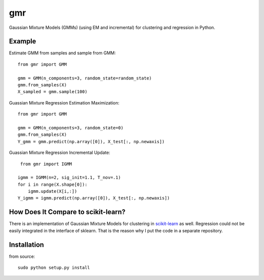 ===
gmr
===

.. image:: https://api.travis-ci.org/AlexanderFabisch/gmr.png?branch=master
   :target: https://travis-ci.org/AlexanderFabisch/gmr
   :alt: Travis
.. image:: https://landscape.io/github/AlexanderFabisch/gmr/master/landscape.svg?style=flat
   :target: https://landscape.io/github/AlexanderFabisch/gmr/master
   :alt: Code Health

Gaussian Mixture Models (GMMs) (using EM and incremental) for clustering and regression in Python.

.. image:: https://github.com/mjm522/gmr/blob/master/gmm_igmm.png

Example
-------

Estimate GMM from samples and sample from GMM::

    from gmr import GMM

    gmm = GMM(n_components=3, random_state=random_state)
    gmm.from_samples(X)
    X_sampled = gmm.sample(100)


Guassian Mixture Regression Estimation Maximization::

      from gmr import GMM
   
      gmm = GMM(n_components=3, random_state=0)
      gmm.from_samples(X)
      Y_gmm = gmm.predict(np.array([0]), X_test[:, np.newaxis])

Guassian Mixture Regression Incremental Update::

       from gmr import IGMM

      igmm = IGMM(n=2, sig_init=1.1, T_nov=.1)
      for i in range(X.shape[0]):
          igmm.update(X[i,:])
      Y_igmm = igmm.predict(np.array([0]), X_test[:, np.newaxis])

How Does It Compare to scikit-learn?
------------------------------------

There is an implementation of Gaussian Mixture Models for clustering in
`scikit-learn <http://scikit-learn.org/stable/modules/generated/sklearn.mixture.GMM.html>`_
as well. Regression could not be easily integrated in the interface of
sklearn. That is the reason why I put the code in a separate repository.

Installation
------------

from source::

    sudo python setup.py install

.. _PyPi: https://pypi.python.org/pypi
